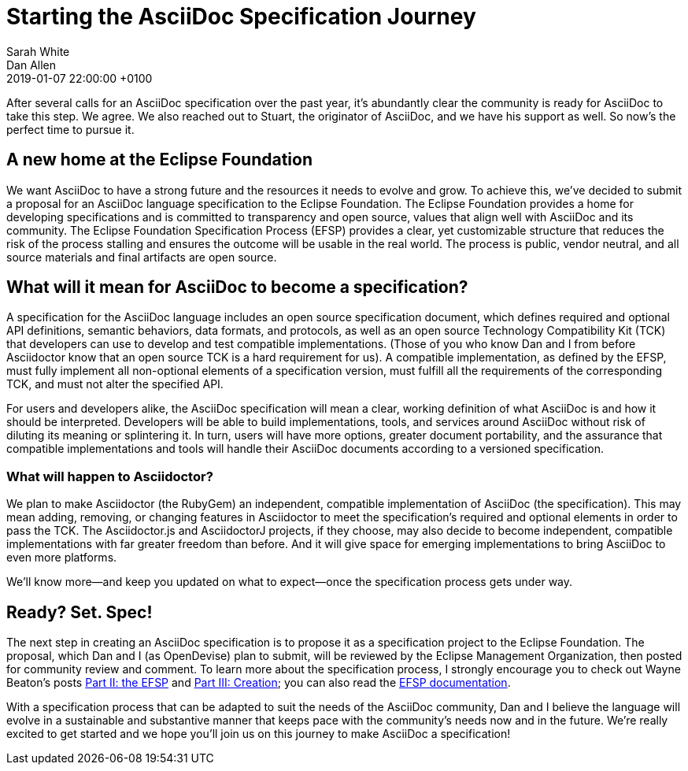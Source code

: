 = Starting the AsciiDoc Specification Journey
Sarah White; Dan Allen
2019-01-07
:revdate: 2019-01-07 22:00:00 +0100
:page-tags: [asciidoc, eclipse foundation]

After several calls for an AsciiDoc specification over the past year, it's abundantly clear the community is ready for AsciiDoc to take this step.
We agree.
We also reached out to Stuart, the originator of AsciiDoc, and we have his support as well.
So now's the perfect time to pursue it.

== A new home at the Eclipse Foundation

We want AsciiDoc to have a strong future and the resources it needs to evolve and grow.
To achieve this, we've decided to submit a proposal for an AsciiDoc language specification to the Eclipse Foundation.
The Eclipse Foundation provides a home for developing specifications and is committed to transparency and open source, values that align well with AsciiDoc and its community.
The Eclipse Foundation Specification Process (EFSP) provides a clear, yet customizable structure that reduces the risk of the process stalling and ensures the outcome will be usable in the real world.
The process is public, vendor neutral, and all source materials and final artifacts are open source.

== What will it mean for AsciiDoc to become a specification?

A specification for the AsciiDoc language includes an open source specification document, which defines required and optional API definitions, semantic behaviors, data formats, and protocols, as well as an open source Technology Compatibility Kit (TCK) that developers can use to develop and test compatible implementations.
(Those of you who know Dan and I from before Asciidoctor know that an open source TCK is a hard requirement for us).
A compatible implementation, as defined by the EFSP, must fully implement all non-optional elements of a specification version, must fulfill all the requirements of the corresponding TCK, and must not alter the specified API.

For users and developers alike, the AsciiDoc specification will mean a clear, working definition of what AsciiDoc is and how it should be interpreted.
Developers will be able to build implementations, tools, and services around AsciiDoc without risk of diluting its meaning or splintering it.
In turn, users will have more options, greater document portability, and the assurance that compatible implementations and tools will handle their AsciiDoc documents according to a versioned specification.

=== What will happen to Asciidoctor?

We plan to make Asciidoctor (the RubyGem) an independent, compatible implementation of AsciiDoc (the specification).
This may mean adding, removing, or changing features in Asciidoctor to meet the specification's required and optional elements in order to pass the TCK.
The Asciidoctor.js and AsciidoctorJ projects, if they choose, may also decide to become independent, compatible implementations with far greater freedom than before.
And it will give space for emerging implementations to bring AsciiDoc to even more platforms.

We'll know more--and keep you updated on what to expect--once the specification process gets under way.

== Ready? Set. Spec!

The next step in creating an AsciiDoc specification is to propose it as a specification project to the Eclipse Foundation.
The proposal, which Dan and I (as OpenDevise) plan to submit, will be reviewed by the Eclipse Management Organization, then posted for community review and comment.
To learn more about the specification process, I strongly encourage you to check out Wayne Beaton's posts
https://blogs.eclipse.org/post/wayne-beaton/eclipse-foundation-specification-process-part-ii-efsp[Part II: the EFSP] and https://blogs.eclipse.org/post/wayne-beaton/eclipse-foundation-specification-process-part-iii-creation[Part III: Creation]; you can also read the https://www.eclipse.org/projects/efsp/[EFSP documentation].

With a specification process that can be adapted to suit the needs of the AsciiDoc community, Dan and I believe the language will evolve in a sustainable and substantive manner that keeps pace with the community's needs now and in the future.
We're really excited to get started and we hope you'll join us on this journey to make AsciiDoc a specification!
